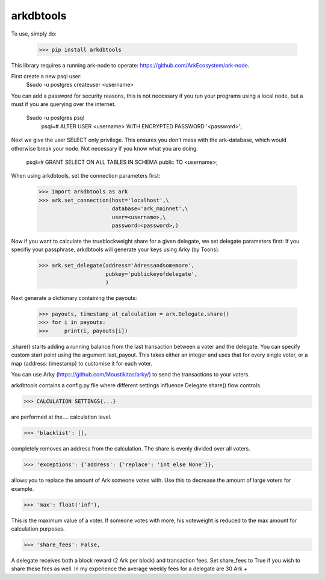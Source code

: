 arkdbtools
--------

To use, simply do:

    >>> pip install arkdbtools

This library requires a running ark-node to operate: https://github.com/ArkEcosystem/ark-node.

First create a new psql user:
     $sudo -u postgres createuser <username>

You can add a password for security reasons, this is not necessary if you run your programs using a local
node, but a must if you are querying over the internet.

     $sudo -u postgres psql
      psql=# ALTER USER <username> WITH ENCRYPTED PASSWORD '<password>';

Next we give the user SELECT only privilege. This ensures you don't mess with the ark-database, which would
otherwise break your node. Not necessary if you know what you are doing.

      psql=# GRANT SELECT ON ALL TABLES IN SCHEMA public TO <username>;

When using arkdbtools, set the connection parameters first:

    >>> import arkdbtools as ark
    >>> ark.set_connection(host='localhost',\
                           database='ark_mainnet',\
                           user=<username>,\
                           password=<password>,)

Now if you want to calculate the trueblockweight share for a given delegate, we set delegate parameters first:
If you specifiy your passphrase, arkdbtools will generate your keys using Arky (by Toons).

    >>> ark.set_delegate(address='Adressandsomemore',
                         pubkey='publickeyofdelegate',
                         )

Next generate a dictionary containing the payouts:

    >>> payouts, timestamp_at_calculation = ark.Delegate.share()
    >>> for i in payouts:
    >>>     print(i, payouts[i])

.share() starts adding a running balance from the last transaction between a voter and the delegate.
You can specify custom start point using the argument last_payout. This takes either an integer and uses that for every
single voter, or a map {address: timestamp} to customise it for each voter.

You can use Arky (https://github.com/Moustikitos/arky/) to send the transactions to your voters.

arkdbtools contains a config.py file where different settings influence Delegate.share() flow controls.

>>> CALCULATION SETTINGS{...}

are performed at the.... calculation level.



>>> 'blacklist': [],

completely removes an address from the calculation. The share is evenly divided over all voters.



>>> 'exceptions': {'address': {'replace': 'int else None'}},

allows you to replace the amount of Ark someone votes with. Use this to decrease the amount of large voters for example.



>>> 'max': float('inf'),

This is the maximum value of a voter. If someone votes with more, his voteweight is reduced to the max amount for calculation
purposes.


>>> 'share_fees': False,

A delegate receives both a block reward (2 Ark per block) and transaction fees. Set share_fees to True if you
wish to share these fees as well. In my experience the average weekly fees for a delegate are 30 Ark +

